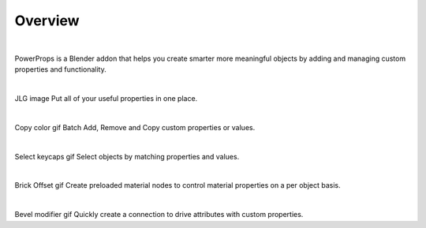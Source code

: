 Overview
====
| 

PowerProps is a Blender addon that helps you create smarter more meaningful objects by adding and managing custom properties and functionality.

|

JLG image
Put all of your useful properties in one place. 

|

Copy color gif
Batch Add, Remove and Copy custom properties or values. 

|

Select keycaps gif
Select objects by matching properties and values. 

|

Brick Offset gif
Create preloaded material nodes to control material properties on a per object basis. 

|

Bevel modifier gif
Quickly create a connection to drive attributes with custom properties.
